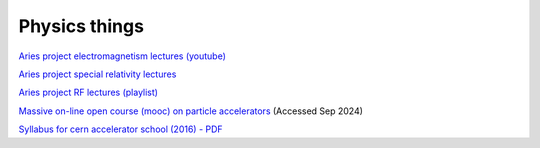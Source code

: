 Physics things
==============

`Aries project electromagnetism lectures (youtube) <https://www.youtube.com/playlist?list=PLk5UnK16u3y05ooS0zuuAMRVUtLGjeGBa>`_

`Aries project special relativity lectures <https://www.youtube.com/watch?v=K9ntR_tCYJc&list=PLk5UnK16u3y0RGsGwUZgF539iinxlGMbE>`_

`Aries project RF lectures (playlist) <https://www.youtube.com/watch?v=2kV4zkP2AVo&list=PLk5UnK16u3y2niTX5-Njjs206ApytXaik>`_

`Massive on-line open course (mooc) on particle accelerators <http://mooc.particle-accelerators.eu/introduction-to-particle-accelerators/>`_ (Accessed Sep 2024)

`Syllabus for cern accelerator school (2016) - PDF <https://cas.web.cern.ch/sites/default/files/CASSyllabus.pdf>`_

